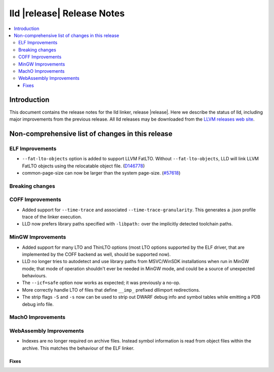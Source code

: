 ===========================
lld |release| Release Notes
===========================

.. contents::
    :local:

.. only:: PreRelease

  .. warning::
     These are in-progress notes for the upcoming LLVM |release| release.
     Release notes for previous releases can be found on
     `the Download Page <https://releases.llvm.org/download.html>`_.

Introduction
============

This document contains the release notes for the lld linker, release |release|.
Here we describe the status of lld, including major improvements
from the previous release. All lld releases may be downloaded
from the `LLVM releases web site <https://llvm.org/releases/>`_.

Non-comprehensive list of changes in this release
=================================================

ELF Improvements
----------------

* ``--fat-lto-objects`` option is added to support LLVM FatLTO.
  Without ``--fat-lto-objects``, LLD will link LLVM FatLTO objects using the
  relocatable object file. (`D146778 <https://reviews.llvm.org/D146778>`_)
* common-page-size can now be larger than the system page-size.
  (`#57618 <https://github.com/llvm/llvm-project/issues/57618>`_)

Breaking changes
----------------

COFF Improvements
-----------------

* Added support for ``--time-trace`` and associated ``--time-trace-granularity``.
  This generates a .json profile trace of the linker execution.

* LLD now prefers library paths specified with ``-libpath:`` over the implicitly
  detected toolchain paths.

MinGW Improvements
------------------

* Added support for many LTO and ThinLTO options (most LTO options supported
  by the ELF driver, that are implemented by the COFF backend as well,
  should be supported now).

* LLD no longer tries to autodetect and use library paths from MSVC/WinSDK
  installations when run in MinGW mode; that mode of operation shouldn't
  ever be needed in MinGW mode, and could be a source of unexpected
  behaviours.

* The ``--icf=safe`` option now works as expected; it was previously a no-op.

* More correctly handle LTO of files that define ``__imp_`` prefixed dllimport
  redirections.

* The strip flags ``-S`` and ``-s`` now can be used to strip out DWARF debug
  info and symbol tables while emitting a PDB debug info file.

MachO Improvements
------------------

WebAssembly Improvements
------------------------

* Indexes are no longer required on archive files.  Instead symbol information
  is read from object files within the archive.  This matches the behaviour of
  the ELF linker.

Fixes
#####
